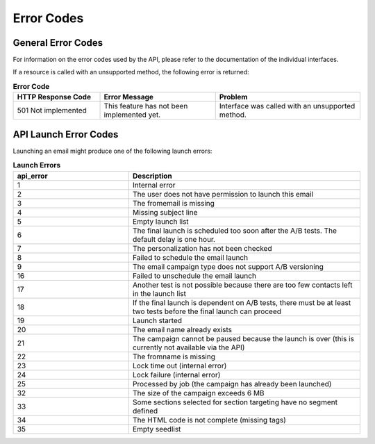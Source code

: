 Error Codes
===========

General Error Codes
-------------------

For information on the error codes used by the API, please refer to the documentation of the individual interfaces.

If a resource is called with an unsupported method, the following error is returned:

.. list-table:: **Error Code**
   :header-rows: 1
   :widths: 30 40 50

   * - HTTP Response Code
     - Error Message
     - Problem
   * - 501 Not implemented
     - This feature has not been implemented yet.
     - Interface was called with an unsupported method.

API Launch Error Codes
----------------------

Launching an email might produce one of the following launch errors:

.. list-table:: **Launch Errors**
   :header-rows: 1
   :widths: 20 40

   * - api_error
     - Description
   * - 1
     - Internal error
   * - 2
     - The user does not have permission to launch this email
   * - 3
     - The fromemail is missing
   * - 4
     - Missing subject line
   * - 5
     - Empty launch list
   * - 6
     - The final launch is scheduled too soon after the A/B tests. The default delay is one hour.
   * - 7
     - The personalization has not been checked
   * - 8
     - Failed to schedule the email launch
   * - 9
     - The email campaign type does not support A/B versioning
   * - 16
     - Failed to unschedule the email launch
   * - 17
     - Another test is not possible because there are too few contacts left in the launch list
   * - 18
     - If the final launch is dependent on A/B tests, there must be at least two tests before the final launch can proceed
   * - 19
     - Launch started
   * - 20
     - The email name already exists
   * - 21
     - The campaign cannot be paused because the launch is over (this is currently not available via the API)
   * - 22
     - The fromname is missing
   * - 23
     - Lock time out (internal error)
   * - 24
     - Lock failure (internal error)
   * - 25
     - Processed by job (the campaign has already been launched)
   * - 32
     - The size of the campaign exceeds 6 MB
   * - 33
     - Some sections selected for section targeting have no segment defined
   * - 34
     - The HTML code is not complete (missing tags)
   * - 35
     - Empty seedlist